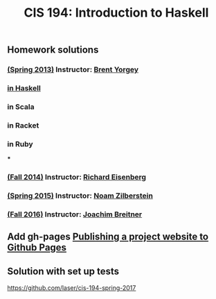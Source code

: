 #+TITLE: CIS 194: Introduction to Haskell



** Homework solutions

*** [[http://www.seas.upenn.edu/~cis194/spring13/][(Spring 2013)]]  Instructor: [[http://www.cis.upenn.edu/~byorgey/][Brent Yorgey]]
*** [[https://github.com/mymoocs/CIS194/tree/master/byorgey/haskell][in Haskell]]
*** in Scala
*** in Racket
*** in Ruby
***
*** [[http://www.seas.upenn.edu/~cis194/fall14/][(Fall 2014)]]    Instructor: [[http://www.cis.upenn.edu/~eir][Richard Eisenberg]]
*** [[http://www.seas.upenn.edu/~cis194/spring15/][(Spring 2015)]]  Instructor: [[http://www.cis.upenn.edu/~noamz][Noam Zilberstein]]
*** [[http://www.seas.upenn.edu/~cis194/fall16/][(Fall 2016)]]    Instructor: [[http://www.cis.upenn.edu/~joachim/][Joachim Breitner]]

** Add gh-pages [[https://srackham.wordpress.com/2014/12/14/publishing-a-project-website-to-github-pages/][Publishing a project website to Github Pages]]
** Solution with set up tests
   https://github.com/laser/cis-194-spring-2017
